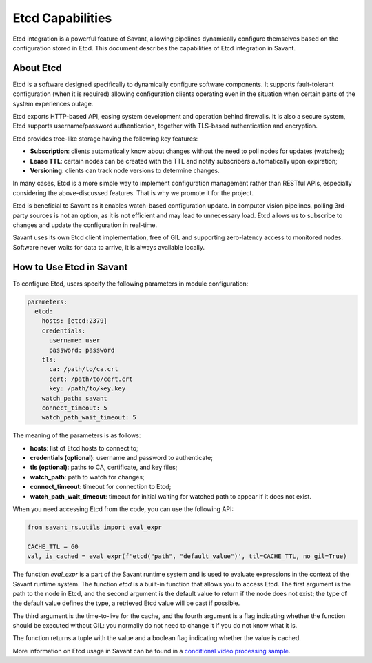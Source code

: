 Etcd Capabilities
=================

Etcd integration is a powerful feature of Savant, allowing pipelines dynamically configure themselves based on the configuration stored in Etcd. This document describes the capabilities of Etcd integration in Savant.

About Etcd
----------

Etcd is a software designed specifically to dynamically configure software components. It supports fault-tolerant configuration (when it is required) allowing configuration clients operating even in the situation when certain parts of the system experiences outage.

Etcd exports HTTP-based API, easing system development and operation behind firewalls. It is also a secure system, Etcd supports username/password authentication, together with TLS-based authentication and encryption.

Etcd provides tree-like storage having the following key features:

- **Subscription**: clients automatically know about changes without the need to poll nodes for updates (watches);
- **Lease TTL**: certain nodes can be created with the TTL and notify subscribers automatically upon expiration;
- **Versioning**: clients can track node versions to determine changes.

In many cases, Etcd is a more simple way to implement configuration management rather than RESTful APIs, especially considering the above-discussed features. That is why we promote it for the project.

Etcd is beneficial to Savant as it enables watch-based configuration update. In computer vision pipelines, polling 3rd-party sources is not an option, as it is not efficient and may lead to unnecessary load. Etcd allows us to subscribe to changes and update the configuration in real-time.

Savant uses its own Etcd client implementation, free of GIL and supporting zero-latency access to monitored nodes. Software never waits for data to arrive, it is always available locally.

How to Use Etcd in Savant
--------------------------

To configure Etcd, users specify the following parameters in module configuration:

.. code-block:: yaml

    parameters:
      etcd:
        hosts: [etcd:2379]
        credentials:
          username: user
          password: password
        tls:
          ca: /path/to/ca.crt
          cert: /path/to/cert.crt
          key: /path/to/key.key
        watch_path: savant
        connect_timeout: 5
        watch_path_wait_timeout: 5

The meaning of the parameters is as follows:

- **hosts**: list of Etcd hosts to connect to;
- **credentials (optional)**: username and password to authenticate;
- **tls (optional)**: paths to CA, certificate, and key files;
- **watch_path**: path to watch for changes;
- **connect_timeout**: timeout for connection to Etcd;
- **watch_path_wait_timeout**: timeout for initial waiting for watched path to appear if it does not exist.

When you need accessing Etcd from the code, you can use the following API:

.. code-block:: python

    from savant_rs.utils import eval_expr

    CACHE_TTL = 60
    val, is_cached = eval_expr(f'etcd("path", "default_value")', ttl=CACHE_TTL, no_gil=True)

The function `eval_expr` is a part of the Savant runtime system and is used to evaluate expressions in the context of the Savant runtime system. The function `etcd` is a built-in function that allows you to access Etcd. The first argument is the path to the node in Etcd, and the second argument is the default value to return if the node does not exist; the type of the default value defines the type, a retrieved Etcd value will be cast if possible.

The third argument is the time-to-live for the cache, and the fourth argument is a flag indicating whether the function should be executed without GIL: you normally do not need to change it if you do not know what it is.

The function returns a tuple with the value and a boolean flag indicating whether the value is cached.

More information on Etcd usage in Savant can be found in a `conditional video processing sample <https://github.com/insight-platform/Savant/tree/develop/samples/conditional_video_processing>`__.
